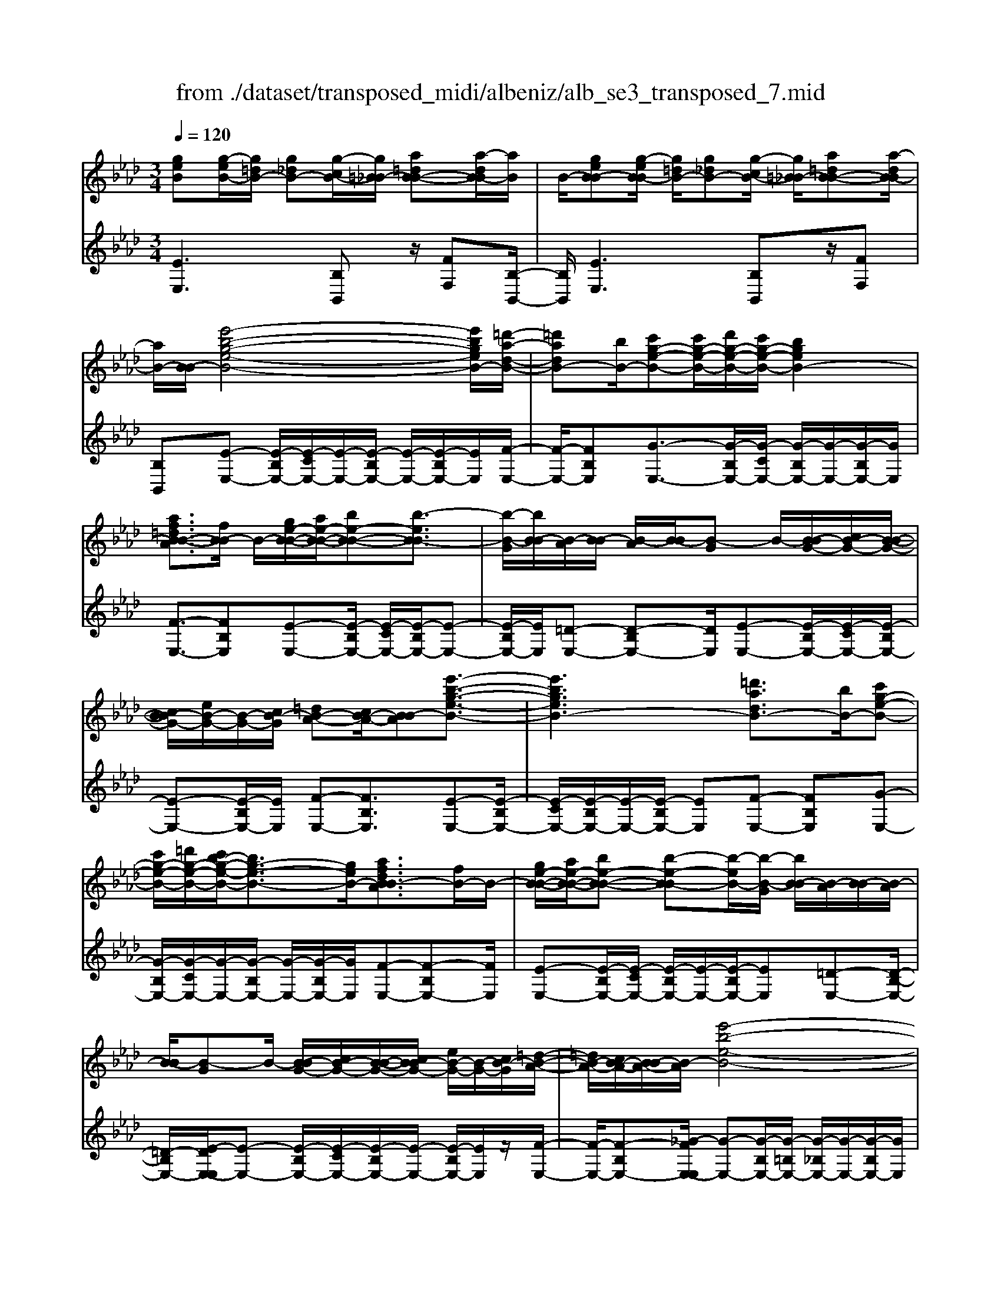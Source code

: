 X: 1
T: from ./dataset/transposed_midi/albeniz/alb_se3_transposed_7.mid
M: 3/4
L: 1/8
Q:1/4=120
% Last note suggests Mixolydian mode tune
K:Ab % 4 flats
V:1
%%MIDI program 0
[geB][g-eB-]/2[g=dB-]/2 [g_dB-][g-cB-]/2[g=B_B-]/2 [a=dB-B-][a-dB-B]/2[aB]/2| \
B/2-[geB-B][g-eB-B]/2 [g=dB-]/2[g_dB-][g-cB-]/2 [g=B_B-]/2[a=dB-B-][a-dB-B]/2| \
[aB-]/2[B-B]/2[e'-b-g-e-B-]4[e'bgeB-]/2[=d'-a-d-B-]/2| \
[=d'adB-][bB-]/2[c'g-e-B-][c'g-e-B-]/2[d'g-e-B-]/2[c'g-e-B-]/2 [bgeB-]2|
[af=dB-B-A]3/2[fB-B]/2 B/2-[ge-B-B-]/2[ae-B-B-]/2[be-B-B-][b-eB-B]3/2| \
[b-B-G]/2[bB-B]/2[B-A]/2[B-B]/2 [B-A]/2[B-B]/2[B-G] B/2-[B-BG-]/2[cB-G-]/2[B-B-G-]/2| \
[cB-BG-]/2[eB-G-]/2[B-G-]/2[cB-G]/2 [=dB-A-][cB-A-]/2[B-BA][e'-b-g-e-B-]3/2| \
[e'bgeB-]3[=d'adB-]3/2[bB-]/2[c'g-e-B-]|
[c'g-e-B-]/2[=d'g-e-B-]/2[c'b-g-e-B-]/2[bg-e-B-]3/2[geB-]/2[afdB-BA]3/2[fB-]/2B/2-| \
[ge-B-B-]/2[ae-B-B-]/2[be-B-B-] [b-e-B-B][b-eB-]/2[b-B-G]/2 [bB-B]/2[B-A]/2[B-B]/2[B-A]/2| \
[B-B]/2[B-G]B/2- [B-BG-]/2[cB-G-]/2[B-B-G-]/2[cB-BG-]/2 [eB-G-]/2[B-G-]/2[cB-G]/2[=d-B-A-]/2| \
[=dB-A-]/2[cB-A-]/2[B-BA-]/2[B-A]/2 [e'-b-e-B-]4|
[e'd'-bf-ed-B-]/2[d'fdB-]B/2- [aB-]/2[b_g-d-B-][bg-d-B-]/2 [=bg-d-_B-]/2[d'-g-d-B-]3/2| \
[d'_g-d-B-]/2[gdB-]/2[=bfd_B-]3/2[aB-]/2[bg-d-B-]/2[=bg-d-_B-]/2 [g-d-B-]/2[bg-d-B-]/2[=bg-d-_B-]/2[d'g-d-B-]/2| \
[e'_g-d-B-]/2[f'g-d-B-]/2[e'gdB-]/2[d'f-B-]/2 [=bf-_B-]/2[bf-B-]/2[af-B-]/2[fB-]/2 [bg-d-B-]/2[=bg-d-_B-]/2[bg-d-B-]/2[=bg-d-_B-]/2| \
[d'_g-d-B-]/2[e'g-d-B-]/2[f'g-d-B-]/2[e'g-d-B-]/2 [d'gf-dB-]/2[f-B-]/2[=bf-_B-]/2[bf-B-]/2 [afB-]/2[b-g-d-B-]3/2|
[b_gdB-]3[ba=d-B-B-] [bd-B-B-]/2[ad-B-B]/2[dB-]/2[=g-e-B-B-]/2| \
[g-e-B-B-]2 [g-e-B-B-]/2[age-B-B-]/2[be-B-B-]/2[eB-B]/2 [=ba-e-_B-][d'a-e-B-]/2[=ba-e-_B-]/2| \
[b-ae-eB-]/2[be-B-]/2[ge-B-]/2[eB-]/2 [aB-]/2[bge-B-][ge-B-]/2 [ae-B-]/2[g-e=d-B-B-]/2[gd-B-B-]/2[d-B-B-]/2| \
[f=d-B-B-]/2[gdB-B]/2[eB-B] [g-eB-B]/2[gdB-]/2[g_dB-] [g-cB-]/2[g=B_B-]/2[a=dB-B-]|
[B-B]/2[a-=dB]/2[aB-]/2[geB-B][g-eB-B]/2[gdB-]/2[g_dB-][g-cB-]/2[g=B_B-]/2[a-=d-B-B-]/2| \
[a=dB-B-]/2[a-dB-B]/2[aB-B]/2B/2- [g-e-B-B]/2[geB-]/2[g-eB-B]/2[gdB-]/2 [geB-B][b-geB-]/2[b_gB-]/2| \
[bgeB-][e'-bgB-]/2[e'=aB-]/2 [g'e'bB-][g'-e'bB-]/2[g'=d'B-]/2 [g'e'bB-][b'-g'e'B-]/2[b'_g'B-]/2| \
[b'g'e'B-][e''-b'g'B-]/2[e''=a'B-]/2 [e''b'g'B-][e''-b'g'B-]/2[e''_g'B-]/2 [e''b'=g'B-][e''-b'g'B-]/2[e''_g'B-]/2|
[e''b'g'B-][e''-b'g'B-]/2[e''_g'B-]/2 [e''b'=g'B-]B/2-[e''-b'g'B-]/2 [e''_g'B-]/2[e''b'=g'B-][e''-b'g'B-]/2| \
[e''_g'B-]/2[e''b'=g'B-][e''-b'g'B-]/2 [e''_g'B-]/2[e''b'=g'B-]2B3/2-| \
B6-| \
B4- [=b'-_g'-e'-b-_B-]2|
[=b'-_g'-e'-b-_B-]2 [=b'_b'-g'=e'-_e'=b_b-B-]/2[b'=e'bB-]B/2- [g'B-]/2[a'_e'-=b-_B-][a'e'-=b-_B-]/2| \
[b'e'-=b-_B-]/2[a'_g'-e'-=b-_B-]/2[g'e'-=b-_B-]3/2[e'=b_B-]/2[=e'bgB-]3/2[d'B-]/2[_e'=b-g-_B-]/2[=b-g-_B-]/2| \
[=e'=b-_g-_B-]/2[g'=b-g-_B-][g'-=bg_B-][g'-B-_E]/2[g'-B-G]/2[g'B-]/2 [B-=E]/2[B-G]/2[B-E]/2[B-G]/2| \
[B-E]B/2-[B-_GE-]/2 [B-AE-]/2[B-GE-]/2[B-AE-]/2[=B_B-E-]/2 [B-AE-]/2[B-E]/2[B-B-=E-]|
[B-BA=E-]/2[B-_GE-]/2[=b'-g'-_e'-b-_B-=E]/2[=b'g'_e'b_B-]4[b'-=e'-b-B-]/2| \
[b'=e'bB-][_g'B-]/2B/2- [a'_e'-=b-_B-][a'e'-=b-_B-]/2[b'a'e'-=b-_B-]/2 [g'-e'-=b-_B-]2| \
[_g'e'=b_B-]/2[f'=afeB-]3/2 [e'B-]/2[=d'b-f-B-]/2[e'b-f-B-]/2[b-f-B-]/2 [f'b-f-B-][f'-bfB-]| \
[f'-B-=D]/2[f'-B-F]/2[f'B-E]/2B/2- [B-F]/2[B-E]/2[B-F]/2[B-D][B-FD-]/2[B-D-]/2[B-GD-]/2|
[B-F=D-]/2[B-GD-]/2[B-FD-]/2[B-GD]/2 [B-=AE-][B-E-]/2[B-GE-]/2 [B-FE]/2[b'-f'-d'-b-B-]3/2| \
[b'f'=d'bB-]3[=a'e'aB-]3/2[f'B-]/2[g'd'-b-B-]| \
[=d'-b-B-]/2[=a'g'd'-b-B-]/2[g'd'-b-B-]/2[f'd'bB-]2[e'afeB-]3/2B/2-[c'B-]/2| \
[=d'b-f-B-]/2[e'b-f-B-]/2[f'b-f-B-] [f'-bfB-]3/2[f'-B-D]/2 [f'B-F]/2[B-E]/2[B-F]/2[B-E]/2|
[B-F]/2B/2-[B-=D] [B-FD-]/2[B-GD-]/2[B-FD-]/2[B-GD-]/2 [B-D-]/2[B-B-D-]/2[B-BGD]/2[B-=A-E-]/2| \
[B-=AE-]/2[B-GE-]/2[B-E-]/2[B-FE]/2 [b'-f'-=d'-b-B-]4| \
[b'f'=d'bB-]/2[=a'e'aB-]3/2 [f'fB-]/2[g'-d'-b-g-B-]3[g'd'bgB-]/2| \
[b'bB-][=a'e'aB-]3/2[f'fB-]/2B/2-[g'-=d'-b-g-B-]2[g'-d'-b-g-B-]/2|
[g'-=d'-b-g-B-]/2[b'-g'd'b-bgB-]/2[b'bB-]/2B/2- [a'-e'-a-B-]3/2[a'f'e'afB-]/2 [aB-]/2[bB-]/2[=b_B-]/2[_d'B-]/2| \
B/2-[=b_B-]/2[d'B-]/2[=b_B-]/2 [bB-]/2[aB-]/2[bB-]/2[aB-]/2 [_gB-]/2[fB-]/2[gB-]/2[aB-]/2| \
B/2-[bB-]/2[aB-]/2[bB-]/2 [aB-]/2[_gB-]/2[fB-]/2[gB-]/2 [fB-]/2[eB-]/2[=dB-]/2[eB-]/2| \
[fB-]/2[_gB-]/2[aB-]/2[gB-]/2 B/2-[fB-]/2[eB-]/2[dB-]/2 [eB-]/2[dB-]/2[=B_B-]/2[b-f-=d-B-B-]/2|
[bf=dB-B-]/2[d'-b-f-d-B-B]/2[d'bfdB-]/2B/2- [f'd'bfB-][b'f'd'bB-] [=b''_g''e''b'_B-]B/2-[=b-g-e-B-_B-]/2| \
[=b_geB_B-]/2[bf=dB-B][d'bfdB-]B/2-[f'd'bfB-] [b'f'd'bB-][=b''g''e''b'_B-]| \
B/2-[=b_geB_B-][=dB-B-F][d-B-BBF]/2[dB-=A]/2B/2- [dB-_A][d-B-=G]/2[dB-_G]/2| \
[eB-=AF][e-B-A]/2[eB-F]/2 [=dB-BF]B/2[d-B-F]/2 [dB-A]/2[dB-_A][d-B-G]/2|
[=dB-_G]/2[eB-=AF][e-B-A]/2 [eB-]/2[B-F]/2[d-B-B-F-]2[dB-BF]/2B/2-| \
B4- [b'f'=d'baB-][b'f'd'baB-]/2[b'f'd'baB-]/2| \
[b'f'=d'baB-][b'f'd'baB-]/2[b'f'd'baB-]/2 [b'f'd'baB-]B/2-[b'f'd'baB-]/2 [b'f'd'baB-]/2[e'-b-B-]/2[e''b'g'e'bB-]| \
[g-eB-B-]/2[g=dB-B]/2[g_dB-] [g-cB-]/2[g=B_B-]/2[a=dB-B-] [B-B]/2[a-dB]/2[aB-]/2[g-e-B-B-]/2|
[geB-B]/2[g-eB-B]/2[g=dB-]/2[g_dB-][g-cB-]/2[g=B_B-]/2[a=dB-B-][B-B]/2[a-dB-]/2[aB-B]/2| \
[e'-b-g-e-B-]4 [e'bgeB-]/2[=d'adB-]3/2| \
[bB-]/2[c'g-e-B-][c'g-e-B-]/2 [=d'g-e-B-]/2[c'g-e-B-]/2[bgeB-]2[a-f-d-B-B-A-]| \
[af=dB-B-A]/2[fB-B]/2B/2-[ge-B-B-]/2 [ae-B-B-]/2[be-B-B-][b-eB-B]3/2[b-B-G]/2[bB-B]/2|
[B-A]/2[B-B]/2[B-A]/2[B-B]/2 [B-G]B/2-[B-BG-]/2 [cB-G-]/2[B-B-G-]/2[cB-BG-]/2[eB-G-]/2| \
[B-G-]/2[cB-G]/2[=dB-A-] [cB-A-]/2[B-BA][e'-b-g-e-B-]2[e'-b-g-e-B-]/2| \
[e'bgeB-]2 [=d'adB-]3/2[bB-]/2 [c'g-e-B-][c'g-e-B-]/2[d'g-e-B-]/2| \
[c'b-g-e-B-]/2[bg-e-B-]3/2 [geB-]/2[af=dB-BA]3/2 [fB-]/2[ge-B-B-]/2[e-B-B-]/2[ae-B-B-]/2|
[be-B-B-][b-eB-B] [b-B-G]/2[b-B-B]/2[bB-]/2[BA]/2 B/2-[B-A]/2[B-B]/2[B-G-]/2| \
[B-G]/2B/2-[B-BG-]/2[cB-G-]/2 [B-B-G-]/2[cB-BG-]/2[eB-G-]/2[cB-G-]/2 [B-G]/2[=dB-A-][cB-A-]/2| \
[B-BA-]/2[e'-b-e-B-A]/2[e'beB-]4[d'-f-d-B-]| \
[d'fdB-]/2[aB-]/2B/2-[b_g-d-B-][bg-d-B-]/2[=bg-d-_B-]/2[d'g-d-B-]2[=b-gf-d-d_B-]/2|
[=bfd_B-]B/2-[aB-]/2 [b_g-d-B-]/2[=bg-d-_B-]/2[bg-d-B-]/2[=bg-d-_B-]/2 [d'g-d-B-]/2[e'g-d-B-]/2[g-d-B-]/2[f'g-d-B-]/2| \
[e'_gdB-]/2[d'f-B-]/2[=bf-_B-]/2[bf-B-]/2 [af-B-]/2[bg-fd-B-]/2[=bg-d-_B-]/2[bg-d-B-]/2 [g-d-B-]/2[=bg-d-_B-]/2[d'g-d-B-]/2[e'g-d-B-]/2| \
[f'_g-d-B-]/2[e'gdB-]/2[d'f-B-]/2[=bf-_B-]/2 [bf-B-]/2[af-B-]/2[fB-]/2[b-g-d-B-]2[b-g-d-B-]/2| \
[b-_g-d-B-]3/2[b-ba-g=d-_dB-B-]/2 [ba=d-B-B-]/2[d-B-B-]/2[bd-B-B-]/2[adB-B]/2 [=g-e-B-B-]2|
[ge-B-B-]3/2[ae-B-B-]/2 [beB-B]/2[=ba-e-_B-][d'a-e-B-]/2 [=ba-e-_B-]/2[b-ae-eB-]/2[be-B-]/2[e-B-]/2| \
[geB-]/2[aB-]/2[bge-B-] [ge-B-]/2[ae-B-]/2[eB-]/2[g=d-B-B-][fd-B-B-]/2[gd-B-B]/2[e-dB-B-]/2| \
[eB-B-]/2[g-eB-BB]/2[g=dB-]/2B/2- [g_dB-][g-cB-]/2[g=B_B-]/2 [a=dB-B][a-dB-]/2[aB-B]/2| \
[geB-B][g-eB-B]/2[g=dB-]/2 [g_dB-]B/2-[g-cB-]/2 [g=B_B-]/2[a=dB-B][a-dB-]/2|
[aB-B]/2[geB-B][g-eB-B]/2 [g=dB-]/2[geB-B][b-geB-]/2 [b_gB-]/2[b=geB-][e'-bgB-]/2| \
[e'=aB-]/2B/2-[g'e'bB-] [g'-e'bB-]/2[g'=d'B-]/2[g'e'bB-] [b'-g'e'B-]/2[b'_g'B-]/2[b'=g'e'B-]| \
[e''-b'g'B-]/2[e''=a'B-]/2[e''b'g'B-] [e''-b'g'B-]/2[e''_g'B-]/2[e''b'=g'B-] [e''-b'g'B-]/2[e''_g'B-]/2[e''b'=g'B-]| \
[e''-b'g'B-]/2[e''_g'B-]/2[e''b'=g'B-] [e''-b'g'B-]/2[e''_g'B-]/2[e''b'=g'B-] [e''-b'g'B-]/2[e''B-]/2[_g'B-]/2[e''-b'-=g'-B-]/2|
[e''b'g'B-]/2[e''-b'g'B-]/2[e''_g'B-]/2[e''b'=g'B-]2B2-B/2-| \
B6-| \
B6-| \
B6-|
B2- [a'B-]3/2[b'-B-][=b'-_b'B-]/2[=b'_B-]| \
[d''B-]3/2[=e''B-]3/2[a''-B-]3| \
[a''_g''B-]/2[=e''B-]/2B/2-[_e''B-]/2 [d''B-]/2[e''B-]/2[=e''B-]/2B/2- [d''B-]/2[_e''B-]/2[=e''B-]/2B/2-| \
[e''B-]/2[d''B-]/2[=b'_B-]/2[d''B-]/2 B/2-[=b'_B-]/2[b'B-]/2[a'B-]/2 B/2-[b'B-]/2[=b'_B-]/2[e''B-]/2|
B/2-[e''-B-]4[e''d''B-]/2B/2-[=b'_B-]/2| \
[b'B-]/2[=b'_B-]/2B/2-[d''B-]/2 [=e''B-]/2[_e''B-]/2[=e''B-]/2[_e''B-]/2 [d''B-]/2[=b'_B-]/2[b'B-]/2B/2-| \
[=b'_B-]/2[d''B-]/2[e''B-]/2B/2- [d''g'B-]/2[e''B-]/2[d''=b'_B-]/2B/2- [b'B-]/2[a''e''=b'a'_B-]3/2| \
B3/2-[a-=e-d-B-A-]4[a-e-d-B-A-]/2|
[a=edB-A][a-_e=B_B-]/2[aB-B][e-=B_B-A]/2[e-B-E]/2[eB-]/2 [a-e=B_B-]/2[a-B-B]/2[ae-=B_B-A]/2[e-B-]/2| \
[eB-E]/2[g-edB-]/2[g-=B_B-]/2[gB-]/2 [e-dB-B]/2[e-B-E]/2[a-e-e=B-_B-A-]/2[ae=B_B-A][a'B-]3/2| \
[b'B-]3/2[=b'_B-]3/2[d''-B-] [=e''-d''B-]/2[e''B-][=b''-_B-]/2| \
[=b''_B-]3[b''B-]/2[a''B-]/2 [_g''B-]/2[a''B-]/2[b''B-]/2[a''B-]/2|
[_g''B-]/2[=e''B-]/2[g''B-]/2B/2- [a''B-]/2[g''B-]/2[e''B-]/2B/2- [_e''-B-][e''d''B-]/2[e''B-]/2| \
B/2-[=e''B-]/2[_g''B-]/2[a''B-]/2 B/2-[e''B-]/2[_e''B-]/2[=e''B-]/2 [_e''B-]/2[d''B-]/2[e''B-]/2[=b'-_B-]/2| \
[=b'_B-][b'B-]/2[=b'_B-]/2 B/2-[d''B-]/2[e''d''B-]/2[=b'_B-]/2 B/2-[d''B-]/2[b'B-]/2[=b'_B-]/2| \
[b'B-]/2[a'B-]/2[=b'_B-]/2[b'B-]3/2[a'B-]/2[b'B-]/2 [=b'_B-]/2B/2-[d''B-]/2[e''B-]/2|
[=e''B-]/2B/2-[_e''d''B-]/2[d''B-]/2 [=b'_B-]/2[d''B-]/2[=b'_B-]/2[b'B-]/2 [=b'_b'B-]/2[a'B-]/2[b'B-]/2[a'B-]/2| \
[_g'B-]/2[a'B-]/2[g'B-]/2[g'=e'B-]/2 [e'B-]/2[_e'B-]3[b-f-=d-B-B-A-]/2| \
[b-f-=d-B-B-A-]4 [bfdB-B-A][geB-BB]/2[B-A]/2| \
B/2-[eB-BG]/2[B-E]/2B/2- [geB-B]/2[B-A]/2[eB-B-G]/2[B-B]/2 [B-E]/2[a=dcB-]/2B/2-[B-B]/2|
[=dB-BA][B-F-]/2[e-B-FE-]/2 [eB-E][e'B-]3/2[e'B-]3/2| \
[e'B-]3/2[e'B-]2[e'B-]/2 [e'-B-]2| \
[e'B-][d'B-]2[bB-]/2B/2- [=b_B-]/2[d'B-]/2B/2-[e'B-]/2| \
[=e'B-]/2[_e'B-]3/2 [=e'B-]/2B/2-[_e'B-]/2[d'B-]3/2[bB-]/2[d'B-]/2|
B/2-[=b_B-]/2[d'B-]/2[=b_B-]/2 [bB-]/2[aB-]/2[gB-]2B/2-[bB-]/2| \
[bB-]6| \
B3/2-[e'B-]3/2[e'B-]3/2[e'B-]3/2| \
[e'B-]2 [e'B-]/2B/2-[e'-B-]2[e'-B-]/2[e'd'-B-]/2|
[d'B-][bB-]/2B/2- [=b_B-]/2[d'B-]/2[=e'_e'B-]/2[_g'B-]/2 [a'B-]/2[g'B-]/2[=e'B-]/2[_e'-B-]/2| \
[e'B-][=e'B-]/2[_e'B-]/2 [d'B-]3/2[bB-]/2 B/2-[=b_B-]/2[d'B-]/2[e'B-]/2| \
[d'B-]/2[=b_B-]/2[bB-]/2[aB-]/2 [gB-]3/2[dB-]/2 [dB-]/2[=eB-]/2B| \
B/2-[B-B]/2[dB-]/2B-[B-G]/2[B-G]/2B/2- [B-B]/2B/2-[B-=E]/2[B-E]/2|
B/2-[B-A]/2B/2-[B-D]/2 B/2-[B-D]/2[B-=E]/2B/2- [B-B,]/2B/2-[B-B,]/2[B-_E]/2| \
B-[dB-]/2[dB-]/2 [=eB-]/2[eB-]/2B/2-[B-B]/2 [B-B]/2[dB-]/2B/2-[dB-]/2| \
[B-G]/2[B-G]/2[B-B]/2B/2 B/2-[B-=E]/2[B-E]/2[B-A]/2 B/2-[B-A]/2[B-D]/2[B-D]/2| \
[B-=E]/2B/2-[B-E]/2[B-B,]/2 [B-B,]/2[B-_E]B2-B/2-|
B6-| \
B6-| \
B2- [a'B-]3/2[b'B-]3/2[=b'-_B-]| \
[=b'_B-]/2[d''-B-][=e''-d''B-]/2 [e''B-][a''-B-]3|
[a''B-]/2[_g''B-]/2[=e''B-]/2[_e''B-]/2 [d''B-]/2B/2-[e''B-]/2[=e''B-]/2 [d''B-]/2[_e''B-]/2B/2-[=e''B-]/2| \
[e''B-]/2[d''B-]/2B/2-[=b'_B-]/2 [d''B-]/2[=b'_B-]/2[b'B-]/2B/2- [a'B-]/2[b'B-]/2[=b'_B-]/2B/2-| \
[e''B-]/2[e''-B-]4[e''B-]/2[d''B-]/2[=b'_B-]/2| \
[b'B-]/2B/2-[=b'_B-]/2[d''B-]/2 [=e''B-]/2B/2-[_e''B-]/2[=e''_e''B-]/2 [d''B-]/2B/2-[=b'_B-]/2[b'B-]/2|
[=b'_B-]/2B/2-[d''B-]/2[e''B-]/2 [d''g'B-]/2[e''B-]/2[d''B-]/2[=b'_B-]/2 [b'B-]/2B/2-[a''-e''-=b'-a'-_B-]| \
[a''e''=b'a'_B-]/2B-[a-=e-d-B-A-]4[a-e-d-B-A-]/2| \
[a=edB-A][a-_e=B_B-]/2[a-B-]/2 [aB-B-]/2[e-=B_B-BA]/2[e-B-E]/2[eB-]/2 [a-e=B_B-]/2[a-B-B-]/2[ae-=B_B-BA]/2[e-B-]/2| \
[eB-E]/2[g-edB-]/2[g-=B_B-]/2[gB-]/2 [e-dB-B]/2[e-B-E]/2[eB-]/2[ae=B_B-][a-e=B_B-]/2[aB-B]/2[a-e-=B-_B-]/2|
[ae=B_B-]/2[e-=B-_B-A]/2[e=B_B-G]/2[e=B_B-A][B-E][=b_ge_B-][=b-ge_B-]/2[=b=d_B-]/2[=b-g-e-_B-]/2| \
[=b_ge_B-]/2[g-e-=B_B-]/2[geB-B-]/2[g-e-=B-_B-B]/2 [ge=B_B-]/2[e=B_B-G][b=geB-B]B/2-[b-geB-]/2[b=dB-]/2| \
[bgeB-][e'-bgB-]/2[e'_gB-]/2 [e'b=gB-][g'-e'-bB-]/2[g'e'=aB-]/2 [g'e'bB-][b'-g'e'bB-]/2[b'_g'B-]/2| \
[b'g'e'bB-][b'bB-]/2B/2- [b'bB-]/2[b'a'=d'bB-][b'a'd'bB-][geB-B][g-eB-B]/2|
[g=dB-]/2[g_dB-][g-cB-]/2 [gB-]/2[=B_B-]/2[a=dB-B] [a-dB-]/2[aB-B]/2[geB-B]| \
[g-eB-B]/2[g=dB-]/2[g_dB-] [g-cB-]/2[g=B_B-]/2[a=dB-B-] [B-B]/2[a-dB-]/2[aB-B]/2[e'-b-g-e-B-]/2| \
[e'bgeB-]4 [=d'adB-]3/2[bB-]/2| \
[c'g-e-B-][g-e-B-]/2[=d'c'g-e-B-]/2 [c'g-e-B-]/2[bgeB-]2[afdB-B-A]3/2|
[fB-B]/2B/2-[ge-B-B-]/2[ae-B-B-]/2 [be-B-B-][b-eB-B]3/2[b-B-G]/2[bB-B]/2[B-A]/2| \
[B-B]/2[B-A]/2[B-B]/2[B-G]B/2-[B-BG-]/2[cB-G-]/2 [B-B-G-]/2[cB-BG-]/2[eB-G-]/2[B-G-]/2| \
[cB-G]/2[=dB-A-][cB-A-]/2 [B-BA][e'-b-g-e-B-]3| \
[e'bgeB-]3/2[=d'adB-]3/2[bB-]/2[c'g-e-B-][c'g-e-B-]/2[d'g-e-B-]/2[c'b-g-e-B-]/2|
[bg-e-B-]3/2[geB-]/2 [af=dB-BA]3/2[fB-]/2 B/2-[ge-B-B-]/2[ae-B-B-]/2[b-e-B-B-]/2| \
[be-B-B-]/2[b-e-B-B][b-eB-]/2 [b-B-G]/2[bB-B]/2[B-A]/2[B-B]/2 [B-A]/2[B-B]/2[B-G]| \
B/2-[B-BG-]/2[cB-G-]/2[B-B-G-]/2 [cB-BG-]/2[eB-G-]/2[B-G-]/2[cB-G]/2 [=dB-A-][cB-A-]/2[B-BA-]/2| \
[B-A]/2[e'-b-e-B-]4[e'd'-bf-ed-B-]/2[d'fdB-]|
B/2-[aB-]/2[b_g-d-B-] [bg-d-B-]/2[=bg-d-_B-]/2[d'g-d-B-]2[gdB-]/2[=b-f-d-_B-]/2| \
[=bfd_B-][aB-]/2[b_g-d-B-]/2 [=bg-d-_B-]/2[g-d-B-]/2[bg-d-B-]/2[=bg-d-_B-]/2 [d'g-d-B-]/2[e'g-d-B-]/2[f'g-d-B-]/2[e'gdB-]/2| \
[d'f-B-]/2[=bf-_B-]/2[bf-B-]/2[af-B-]/2 [fB-]/2[b_g-d-B-]/2[=bg-d-_B-]/2[bg-d-B-]/2 [=bg-d-_B-]/2[d'g-d-B-]/2[e'g-d-B-]/2[f'g-d-B-]/2| \
[e'_g-d-B-]/2[d'gf-dB-]/2[f-B-]/2[=bf-_B-]/2 [bf-B-]/2[afB-]/2[b-g-d-B-]3|
[b_gdB-]3/2[ba=d-B-B-][bd-B-B-]/2[ad-B-B]/2[=g-e-dB-B-]/2 [g-e-B-B-]2| \
[ge-B-B-][ae-B-B-]/2[beB-B-]/2 [=b-a-e-_B-B]/2[=ba-e-_B-]/2[a-e-B-]/2[d'a-e-B-]/2 [=bae_B-]/2[be-B-][ge-B-]/2| \
[aeB-]/2[bge-B-][e-B-]/2 [ge-B-]/2[aeB-]/2[g=d-B-B-] [fd-B-B-]/2[gd-B-B]/2[dB-]/2[e-B-B-]/2| \
[eB-B]/2[g-eB-B]/2[g=dB-]/2[g_dB-][g-cB-]/2[g=B_B-]/2[a=dB-B-][a-dB-B]/2[aB-B]/2B/2-|
[g-e-B-B]/2[geB-]/2[g-eB-B]/2[g=dB-]/2 [g_dB-][g-cB-]/2[g=B_B-]/2 [a=dB-B-][a-dB-B]/2[aB-B]/2| \
[geB-B]B/2[g-eB-]/2 [g=dB-]/2[geB-B][b-geB-]/2 [b_gB-]/2[b=geB-][e'-bgB-]/2| \
[e'=aB-]/2[g'e'bB-][g'-e'bB-]/2 [g'=d'B-]/2[g'e'bB-][b'-g'e'B-]/2 [b'_g'B-]/2[b'=g'e'B-][e''-b'g'B-]/2| \
[e''=a'B-]/2[e''b'g'B-][e''-b'g'B-]/2 [e''_g'B-]/2[e''b'=g'B-][e''-b'g'B-]/2 [e''_g'B-]/2[e''b'=g'B-][e''-b'g'B-]/2|
[e''_g'B-]/2[e''b'=g'B-][e''-b'g'B-]/2 [e''_g'B-]/2B/2-[e''b'=g'B-] [e''-b'g'B-]/2[e''_g'B-]/2[e''b'=g'B-]| \
[e''-b'g'B-]/2[e''_g'B-]/2[e''-b'-=g'-B-]4[e''-b'-g'-B-]| \
[e''b'g'B-]6| \
[g''-e''-b'-g'-B-]2 [g''e''b'g'B-]/2[B-E-]3[B-E-]/2|
[B-E-]3[B-E]/2
V:2
%%clef treble
%%MIDI program 0
[EE,]3[B,B,,] z/2[FF,][B,-B,,-]/2| \
[B,B,,]/2[EE,]3[B,B,,]z/2[FF,]| \
[B,B,,][E-E,-] [E-B,E,-]/2[E-CE,-]/2[E-E,-]/2[E-B,E,-]/2 [E-E,-]/2[E-B,E,-]/2[EE,]/2[F-E,-]/2| \
[F-E,-]/2[FB,E,][G-E,-]3/2[G-B,E,-]/2[G-CE,-]/2 [G-B,E,-]/2[G-E,-]/2[G-B,E,-]/2[GE,]/2|
[F-E,-]3/2[FB,E,][E-E,-][E-B,E,-]/2 [E-CE,-]/2[E-B,E,-]/2[E-E,-]| \
[E-B,E,-]/2[EE,]/2[=D-E,-] [D-B,E,-][DE,]/2[E-E,-][E-B,E,-]/2[E-CE,-]/2[E-B,E,-]/2| \
[E-E,-][E-B,E,-]/2[EE,]/2 [F-E,-][FB,E,]3/2[E-E,-][E-B,E,-]/2| \
[E-CE,-]/2[E-B,E,-]/2[E-E,-]/2[E-B,E,-]/2 [EE,][F-E,-] [FB,E,][G-E,-]|
[G-B,E,-]/2[G-CE,-]/2[G-E,-]/2[G-B,E,-]/2 [G-E,-]/2[G-B,E,-]/2[GE,]/2[F-E,-][F-B,E,-][FE,]/2| \
[E-E,-][E-B,E,-]/2[E-CE,-]/2 [E-B,E,-]/2[E-E,-]/2[E-B,E,-]/2[EE,][=D-E,-][D-B,-E,-]/2| \
[=D-B,E,-]/2[E-DE,-E,]/2[E-E,-] [E-B,E,-]/2[E-CE,-]/2[E-B,E,-]/2[E-E,-]/2 [E-B,E,-]/2[EE,]/2z/2[F-E,-]/2| \
[F-E,-]/2[F-B,E,-][_G-FE,-E,]/2 [G-E,-][G-B,E,-]/2[G-=B,E,-]/2 [G-_B,E,-]/2[G-E,-]/2[G-B,E,-]/2[GE,]/2|
[=B-D,-][BDD,] z/2[_B-_G,-][B-DG,-]/2 [B-EG,-]/2[B-DG,-]/2[B-G,-]/2[B-DG,-]/2| \
[B_G,][=B-G,-] [B-DG,-][B_B-G,-G,]/2[B-G,-]/2 [B-DG,-]/2[B-G,-]/2[B-EG,-]/2[B-DG,-]/2| \
[B-_G,-]/2[B-DG,-]/2[BG,]/2[=B-G,-][B-DG,-][BG,]/2 [_B-G,-][B-DG,-]/2[B-EG,-]/2| \
[B-D_G,-]/2[B-G,-]/2[B-DG,-]/2[B-G,-]/2 [=B-_BG,-G,]/2[=B-G,-][BDG,][_B-G,-][B-DG,-]/2|
[B-E_G,-]/2[B-DG,-]/2[B-G,-] [B-DG,-]/2[BG,]/2[FF,-] [B,F,-]F,/2[E-E,-]/2| \
[EE,-]/2[EE,-]/2[=E_E,-]/2[EE,-]/2 E,/2-[EE,-]/2E, [EA,-][FA,-]| \
[G-B,-A,]/2[GB,-]/2[BB,-]/2[cB,-]/2 B,/2-[BB,-]/2B,/2-[BB,-]/2 B,/2[AB,-][A-B,-]/2| \
[AB,-]/2B,/2[GE,]3 [B,B,,][FF,]|
z/2[B,B,,][EE,]3[B,B,,][F-F,-]/2| \
[FF,]/2z/2[B,B,,] [EE,]/2z3/2 E/2z3/2| \
B/2z3/2 e/2z2g/2z| \
z/2b/2z3/2e'/2z3/2e'/2z|
z/2e'/2z3/2e'/2z2e'/2z/2| \
ze'/2z3/2e' E,/2E,/2E,/2E,/2| \
 (3E,E,E, E,/2E,/2E,/2E,E,/2E,/2E,/2-| \
E,/2z/2E,/2E,/2 E,E, z/2[=B,-B,,-][B,-_G,B,,-]/2|
[=B,-A,B,,-]/2[B,-_G,B,,-]/2[B,-B,,-]/2[B,-G,B,,-]/2 [B,-B,,-]/2[D-B,B,,-B,,]/2[D-B,,-] [DG,-B,,]/2G,/2[E-B,,-]| \
[E-_G,=B,,-]/2[E-A,B,,-]/2[E-G,B,,-]/2[E-B,,-]/2 [E-G,B,,-]/2[EB,,][D-B,,-][D-G,B,,-][DB,-B,,-B,,]/2| \
[=B,-B,,-][B,-_G,B,,-]/2[B,-A,B,,-]/2 [B,-G,B,,-]/2[B,-B,,-]/2[B,-G,B,,-]/2[B,B,,]/2 [_B,-=B,,-]3/2[_B,-G,-=B,,-]/2| \
[B,_G,=B,,]/2[B,-B,,-][B,-G,B,,-]/2 [B,-B,,-]/2[B,-A,B,,-]/2[B,-G,B,,-]/2[B,-B,,-]/2 [B,-G,B,,-]/2[B,B,,]/2[D-B,,-]|
[D-=B,,-]/2[D_G,-B,,][B,-G,B,,-]/2 [B,-B,,-]/2[B,-G,B,,-]/2[B,-A,B,,-]/2[B,-B,,-]/2 [B,-G,B,,-]/2[B,-B,,-]/2[B,-G,B,,-]/2[B,B,,]/2| \
[D-=B,,-][D_G,B,,] [E-B,,-]3/2[E-G,B,,-]/2 [E-A,B,,-]/2[E-G,B,,-]/2[E-B,,-]/2[E-G,B,,-]/2| \
[E=B,,]/2[B,-B,,-]3/2 [B,F,B,,][_B,-B,,-] [B,-F,B,,-]/2[B,-G,B,,-]/2[B,-B,,-]/2[B,-F,B,,-]/2| \
[B,-B,,-]/2[B,-F,B,,-]/2[B,B,,]/2[C-B,,-][C-F,B,,-][CB,,]/2 [B,-B,,-][B,-F,B,,-]/2[B,-G,B,,-]/2|
[B,-F,B,,-]/2[B,-B,,-][B,-F,B,,-]/2 [B,B,,]/2[C-B,,-][CF,B,,]3/2[B,-B,,-]| \
[B,-F,B,,-]/2[B,-G,B,,-]/2[B,-F,B,,-]/2[B,-B,,-][B,-F,B,,-]/2[B,B,,]/2[C-B,,-][C-F,B,,-][=D-CB,,-B,,]/2| \
[=D-B,,-]/2[D-F,B,,-]/2[D-B,,-]/2[D-G,B,,-]/2 [D-F,B,,-]/2[D-B,,-]/2[D-F,B,,-]/2[DB,,]/2 [C-B,,-][C-F,B,,-]| \
[CB,,]/2[B,-B,,-][B,-F,B,,-]/2 [B,-G,B,,-]/2[B,-F,B,,-]/2[B,-B,,-] [B,-F,B,,-]/2[B,B,,]/2[C-B,,-]|
[C-F,B,,-][CB,-B,,-B,,]/2[B,-B,,-][B,-F,B,,-]/2[B,-G,B,,-]/2[B,-F,B,,-]/2 [B,-B,,-]/2[B,-F,B,,-]/2[B,B,,]/2z/2| \
[C-B,,-][CF,B,,]3/2[B,-B,,-][B,-F,B,,-]/2 [B,-G,B,,-]/2[B,-F,B,,-]/2[B,-B,,-]/2[B,-F,B,,-]/2| \
[B,-B,,-]/2[C-B,C,-B,,]/2[C-C,-] [CF,-C,]/2F,/2[=D-D,-] [D-F,D,-]/2[D-G,D,-]/2[D-F,D,-]/2[D-D,-]/2| \
[=D-D,-]/2[D-F,D,-]/2[DD,]/2[C-C,-][C-F,C,-][D-CD,-C,]/2 [D-D,-][D-F,D,-]/2[D-G,D,-]/2|
[=D-F,D,-]/2[D-D,-]/2[D-F,D,-]/2[DD,]/2 [=B,-B,,-]3/2[B,F,B,,]B/2_d/2e/2| \
 (3fef e/2d/2=B/2d/2 B/2_B/2A/2B/2| \
=B/2 (3dBdB/2_B/2A/2 B/2A/2_G/2F/2| \
_G/2A/2B/2=B/2 _B/2 (3AGFG/2F/2E/2|
[B,B,,][BB,] z/2[FF,][=DD,][=A,A,,]z/2| \
[=AEA,][B,B,,] [BB,]z/2[FF,][=DD,][A,-A,,-]/2| \
[=A,A,,]/2z/2[AEA,] [B,-B,,-]3[B,B,,]/2[F,-F,,-]/2| \
[F,F,,]/2[CC,][F,F,,][B,-B,,-]3[B,B,,]/2|
[F,F,,][CC,] [F,F,,]z/2B,,B,/2B,/2B,/2| \
z/2B,/2B,/2B,/2 B,/2 (3B,B,B,[B,B,,][B,B,,]/2| \
[B,B,,]/2[B,B,,][B,B,,]/2 [B,B,,]/2z/2[B,B,,] [B,B,,]/2[B,B,,]/2[E-B,-E,-]| \
[E-B,-E,-]2 [EB,E,-]/2E,/2[B,B,,] [FF,][B,B,,]|
[EE,]3z/2[B,B,,][FF,][B,-B,,-]/2| \
[B,B,,]/2[E-E,-]3/2 [E-B,E,-]/2[E-CE,-]/2[E-B,E,-]/2[E-E,-]/2 [E-B,E,-]/2[EE,]/2[F-E,-]| \
[FB,E,]z/2[G-E,-][G-B,E,-]/2[G-CE,-]/2[G-B,E,-]/2 [G-E,-]/2[G-B,E,-]/2[G-E,-]/2[GF-E,-E,]/2| \
[F-E,-][FB,E,] [E-E,-][E-B,E,-]/2[E-CE,-]/2 [E-E,-]/2[E-B,E,-]/2[E-E,-]/2[E-B,E,-]/2|
[EE,]/2[=D-E,-][D-B,E,-][DE,]/2[E-E,-] [E-B,E,-]/2[E-CE,-]/2[E-B,E,-]/2[E-E,-]/2| \
[E-E,-]/2[E-B,E,-]/2[EE,]/2[F-E,-][FB,E,]3/2 [E-E,-][E-B,E,-]/2[E-CE,-]/2| \
[E-B,E,-]/2[E-E,-]/2[E-B,E,-]/2[EE,][F-E,-][FB,E,][G-E,-][G-B,E,-]/2| \
[G-CE,-]/2[G-B,E,-]/2[G-E,-] [G-B,E,-]/2[GE,]/2[F-E,-] [F-B,E,-][FE-E,-E,]/2[E-E,-]/2|
[E-E,-]/2[E-B,E,-]/2[E-CE,-]/2[E-B,E,-]/2 [E-E,-]/2[E-B,E,-]/2[EE,]/2z/2 [=D-E,-][D-B,E,-]| \
[E-=DE,-E,]/2[E-E,-][E-B,E,-]/2 [E-CE,-]/2[E-B,E,-]/2[E-E,-]/2[E-B,E,-]/2 [EE,]/2z/2[F-E,-]| \
[F-B,E,-][_G-FE,-E,]/2[G-E,-][G-B,E,-]/2[G-=B,E,-]/2[G-_B,E,-]/2 [G-E,-]/2[G-B,E,-]/2[GE,]/2[=B-D,-]/2| \
[=B-D,-]/2[BDD,]z/2 [_B-_G,-][B-DG,-]/2[B-EG,-]/2 [B-DG,-]/2[B-G,-]/2[B-DG,-]/2[B-G,-]/2|
[=B-_B_G,-G,]/2[=B-G,-][BDG,][_B-G,-][B-DG,-]/2 [B-EG,-]/2[B-DG,-]/2[B-G,-]| \
[B-D_G,-]/2[BG,]/2[=B-G,-] [B-DG,-][B_B-G,-G,]/2[B-G,-][B-DG,-]/2[B-EG,-]/2[B-DG,-]/2| \
[B-_G,-]/2[B-DG,-]/2[BG,]/2[=B-G,-][B-DG,-][BG,]/2 [_B-G,-][B-DG,-]/2[B-EG,-]/2| \
[B-D_G,-]/2[B-G,-]/2[B-DG,-]/2[BG,][FF,-][B,F,-][E-F,E,-]/2[EE,-]/2[EE,-]/2|
[=E_E,-]/2E,/2-[EE,-]/2E,/2- [EE,-]/2E,/2[EA,-] [FA,-]A,/2[G-B,-]/2| \
[GB,-]/2[BB,-]/2[cB,-]/2[BB,-]/2 B,/2-[BB,-]/2B, [AB,-][AB,-]| \
[G-B,E,-]/2[GE,]3[B,B,,][FF,][B,-B,,-]/2| \
[B,B,,]/2[EE,]3z/2 [B,B,,][FF,]|
[B,B,,][EE,]/2z3/2E/2z2B/2| \
z3/2e/2 z3/2g/2 z3/2b/2| \
z3/2e'/2 z2 e'/2z3/2| \
e'/2z3/2 e'/2z3/2 e'/2z3/2|
z/2e'/2z3/2e'E,/2 E,/2E,/2E,/2E,/2| \
 (3E,E,E, E,/2E,/2E, E,/2E,/2E,| \
z/2E,/2E,<E,E,3/2E,3/2| \
z6|
z2 z/2A3/2 B3/2=B/2-| \
=Bd- [=e-d]/2ea2-a/2-| \
a_g/2 (3=e_ed (3e=ed_e/2| \
 (3=e_ed  (3=BdB  (3_BAB|
=B/2e<eD,3/2 [=e_B-A-]3/2[dB-A-]/2| \
[=B_B-A-]/2[B-A-]/2[BBA-]/2[=BA-]/2 [dA-]/2A/2-[=eA]/2_e/2 =e/2[_ed]/2z/2B/2| \
 (3B=Bd e/2[dE-]/2[eE-]/2[dE-]/2 [BE-]/2[_BE]/2z/2[A-A,-]/2| \
[AA,] (3DED (3E=E_GA/2E/2|
z/2E/2D<E,E3/2E,3/2| \
 (3E2E,2E2 [A,A,,]3/2A/2-| \
AB- [=B-_B]/2=Bd3/2=e-| \
=e/2=b3-[b_b]/2  (3a_ga|
b/2a/2<_g/2 (3=egag/2 e<_e| \
 (3de=e  (3_gae _e/2=e/2_e/2<d/2| \
e<=B _B/2=B/2z/2 (3d/2e/2d/2B/2z/2d/2| \
B/2=B/2_B/2<A/2 =B<_B  (3AB=B|
 (3de=e [_ed]/2d/2=B/2d/2 B/2 (3_B/2=B/2_B/2A/2| \
B/2A/2_G/2A/2  (3G/2=E/2G/2E/2_E3/2E,-| \
E,/2 (3B,C=D (3EFGA/2z/2F/2| \
B,,3/2 (3B,2B,,2B,2B,,/2-|
B,,B,3/2E,3z/2| \
z4 z=E,-| \
=E,z/2D<AB3/2e-| \
=e3/2-[eE,-]/2 E,3/2z/2 D<A|
B2<=e2 _E,2| \
z/2B,<EG3/2 B3/2e/2-| \
eg4-g-| \
g4 =E,2|
D<A B3/2=e2-e/2-| \
=e/2E,2D<AB3/2| \
=e3[_E-E,-] [EDE,]/2z=E/2| \
zB,/2z/2 D/2zG,/2 z/2B,/2z|
=E,/2z/2A,/2zD,/2z E,/2z/2B,,/2z/2| \
z/2E,/2z/2D/2 z=E/2zB,/2z/2D/2| \
zG,/2z/2 B,/2z=E,/2 z/2A,/2z| \
D,/2z/2=E,/2zB,,/2z/2_E,>E,E,/2|
 (3E,E,E,  (3E,E,E, E,/2z/2E,/2E,/2-| \
E,z4z| \
z3A3/2B3/2| \
=B-[d-B]/2d=e3/2 a2-|
a-[a_g]/2z/2 =e/2 (3_ede=e/2d/2_e/2| \
z/2=e/2 (3_ed=B (3dB_BA/2B/2| \
=B/2z/2e<eD,3/2[=e_B-A-]3/2| \
[dB-A-]/2[=B_B-A-]/2[BB-A-]/2[BA-]/2 [=BA-]/2[dA-]/2[=eA-]/2A/2  (3_e/2=e/2_e/2d/2z/2|
 (3=B_B=B d/2e/2[dE-]/2[eE-]/2 [dE-]/2[BE-]/2[_BE]/2z/2| \
[AA,]3/2 (3DED (3E=E_GA/2| \
 (3=E_ED E,3/2E3/2E,-| \
E,/2E-[EE,-]/2 E,E3/2[A,-A,,-]3/2|
[A,-A,,-]4 [A,A,,][=A,-A,,-]| \
[=A,-A,,-]4 [A,-A,,-][B,-A,B,,-A,,]/2[B,B,,]/2| \
z[B,B,,] z3/2[B,B,,]z[B,-B,,-]/2| \
[B,B,,]/2z[B,B,,]z3/2 [B,B,,][B,B,,]|
[EE,]3z/2[B,B,,][FF,][B,-B,,-]/2| \
[B,B,,]/2[EE,]3z/2 [B,B,,][FF,]| \
[B,B,,][E-E,-]3/2[E-B,E,-]/2[E-CE,-]/2[E-B,E,-]/2 [E-E,-]/2[E-B,E,-]/2[EE,]/2[F-E,-]/2| \
[F-E,-]/2[FB,E,]z/2 [G-E,-][G-B,E,-]/2[G-CE,-]/2 [G-B,E,-]/2[G-E,-]/2[G-B,E,-]/2[G-E,-]/2|
[GF-E,-E,]/2[F-E,-][FB,E,][E-E,-][E-B,E,-]/2 [E-CE,-]/2[E-E,-]/2[E-B,E,-]/2[E-E,-]/2| \
[E-B,E,-]/2[EE,]/2[=D-E,-] [D-B,E,-][DE,]/2[E-E,-][E-B,E,-]/2[E-CE,-]/2[E-B,E,-]/2| \
[E-E,-][E-B,E,-]/2[EE,]/2 [F-E,-][FB,E,]3/2[E-E,-][E-B,E,-]/2| \
[E-CE,-]/2[E-B,E,-]/2[E-E,-] [E-B,E,-]/2[EE,]/2[F-E,-] [FB,E,][G-E,-]|
[G-B,E,-]/2[G-E,-]/2[G-CE,-]/2[G-B,E,-]/2 [G-E,-]/2[G-B,E,-]/2[GE,]/2[F-E,-][F-B,E,-][FE,]/2| \
[E-E,-][E-B,E,-]/2[E-CE,-]/2 [E-B,E,-]/2[E-E,-][E-B,E,-]/2 [EE,]/2[=D-E,-][D-B,-E,-]/2| \
[=D-B,E,-]/2[E-DE,-E,]/2[E-E,-] [E-B,E,-]/2[E-CE,-]/2[E-B,E,-]/2[E-E,-]/2 [E-B,E,-]/2[EE,]/2z/2[F-E,-]/2| \
[F-E,-]/2[F-B,E,-][FE,]/2 [_G-E,-][G-B,E,-]/2[G-=B,E,-]/2 [G-_B,E,-]/2[G-E,-]/2[G-B,E,-]/2[G-E,-]/2|
[=B-_GE,D,-]/2[B-D,-][BD-D,]/2 D/2[_B-G,-][B-DG,-]/2 [B-EG,-]/2[B-DG,-]/2[B-G,-]/2[B-DG,-]/2| \
[B_G,][=B-G,-] [B-DG,-][B_B-G,-G,]/2[B-G,-][B-DG,-]/2[B-EG,-]/2[B-DG,-]/2| \
[B-_G,-]/2[B-DG,-]/2[BG,]/2[=B-G,-][B-DG,-][BG,]/2 [_B-G,-][B-DG,-]/2[B-EG,-]/2| \
[B-D_G,-]/2[B-G,-]/2[B-DG,-]/2[B-G,-]/2 [=B-_BG,-G,]/2[=B-G,-][BDG,][_B-G,-][B-DG,-]/2|
[B-E_G,-]/2[B-DG,-]/2[B-G,-]/2[B-DG,-]/2 [BG,][FF,-] [B,F,-][E-F,E,-]/2[EE,-]/2| \
E,/2-[EE,-]/2[=E_E,-]/2[EE,-]/2 E,/2-[EE,-]/2E,/2[EA,-]A,/2-[FA,]| \
[GB,-][BB,-]/2[cB,-]/2 [BB,-]/2B,-[BB,-]/2 B,/2[AB,-][A-B,-]/2| \
[AB,-]/2B,/2[GE,]3 [B,B,,][FF,]|
[B,B,,]z/2[EE,]3[B,B,,][F-F,-]/2| \
[FF,]/2[B,B,,][EE,]/2 z2 E/2z3/2| \
B/2z3/2 e/2z3/2 g/2z3/2| \
b/2z2e'/2z3/2e'/2z|
z/2e'/2z3/2e'/2z3/2e'/2z| \
ze'/2z3/2[b-e-]3| \
[b-e-]6| \
[be]2 [e'-b-e-]2 [e'be]/2[E,-E,,-]3/2|
[E,-E,,-]4 [E,E,,]3/2
